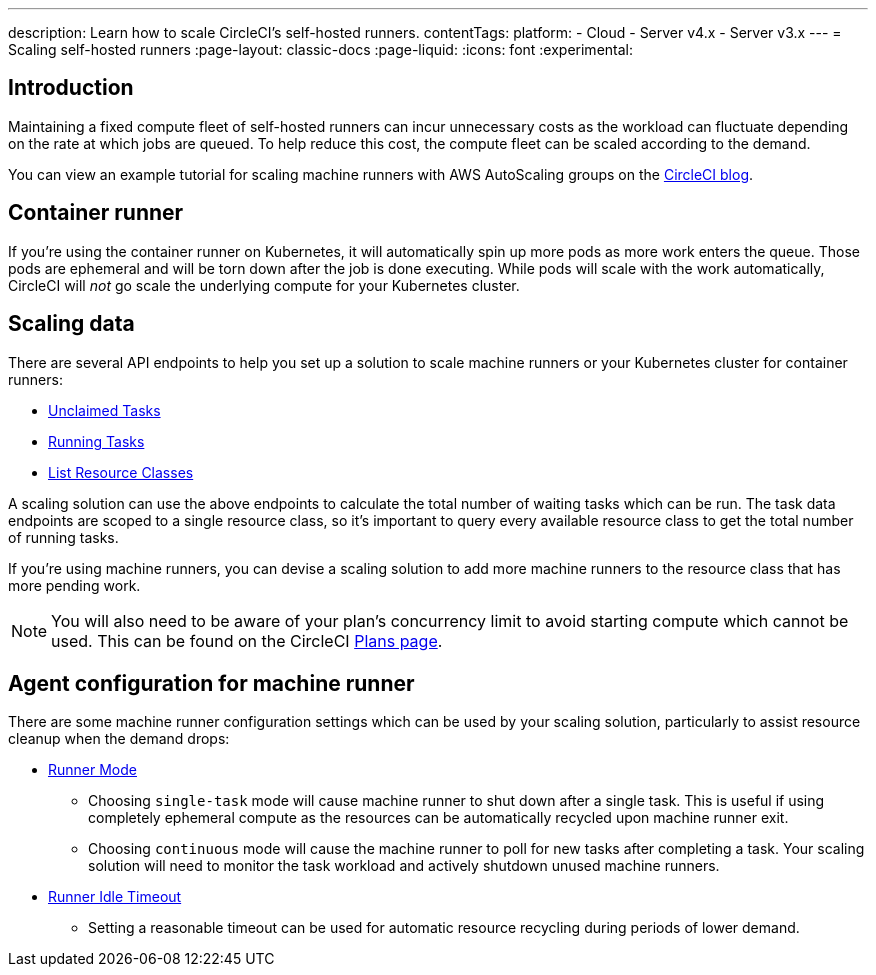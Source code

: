 ---
description: Learn how to scale CircleCI's self-hosted runners.
contentTags:
  platform:
  - Cloud
  - Server v4.x
  - Server v3.x
---
= Scaling self-hosted runners
:page-layout: classic-docs
:page-liquid:
:icons: font
:experimental:

[#introduction]
== Introduction

Maintaining a fixed compute fleet of self-hosted runners can incur unnecessary costs as the workload can fluctuate depending on the rate at which jobs are queued. To help reduce this cost, the compute fleet can be scaled according to the demand.

You can view an example tutorial for scaling machine runners with AWS AutoScaling groups on the link:https://circleci.com/blog/autoscale-self-hosted-runners-aws/[CircleCI blog].

[#container-runner]
== Container runner

If you're using the container runner on Kubernetes, it will automatically spin up more pods as more work enters the queue.  Those pods are ephemeral and will be torn down after the job is done executing.  While pods will scale with the work automatically, CircleCI will _not_ go scale the underlying compute for your Kubernetes cluster.

[#scaling-data]
== Scaling data

There are several API endpoints to help you set up a solution to scale machine runners or your Kubernetes cluster for container runners:

* <<runner-api#get-api-v3-tasks,Unclaimed Tasks>>
* <<runner-api#get-api-v3-tasks-running,Running Tasks>>
* <<runner-api#get-api-v3-runner,List Resource Classes>>

A scaling solution can use the above endpoints to calculate the total number of waiting tasks which can be run. The task data endpoints are scoped to a single resource class, so it's important to query every available resource class to get the total number of running tasks.

If you're using machine runners, you can devise a scaling solution to add more machine runners to the resource class that has more pending work.

NOTE: You will also need to be aware of your plan's concurrency limit to avoid starting compute which cannot be used. This can be found on the CircleCI link:https://circleci.com/pricing/[Plans page].

[#agent-configuration]
== Agent configuration for machine runner

There are some machine runner configuration settings which can be used by your scaling solution, particularly to assist resource cleanup when the demand drops:

* <<runner-config-reference#runner-mode,Runner Mode>>
** Choosing `single-task` mode will cause machine runner to shut down after a single task. This is useful if using completely ephemeral compute as the resources can be automatically recycled upon machine runner exit.
** Choosing `continuous` mode will cause the machine runner to poll for new tasks after completing a task. Your scaling solution will need to monitor the task workload and actively shutdown unused machine runners.
* <<runner-config-reference#runner-idle-timeout,Runner Idle Timeout>>
** Setting a reasonable timeout can be used for automatic resource recycling during periods of lower demand.
